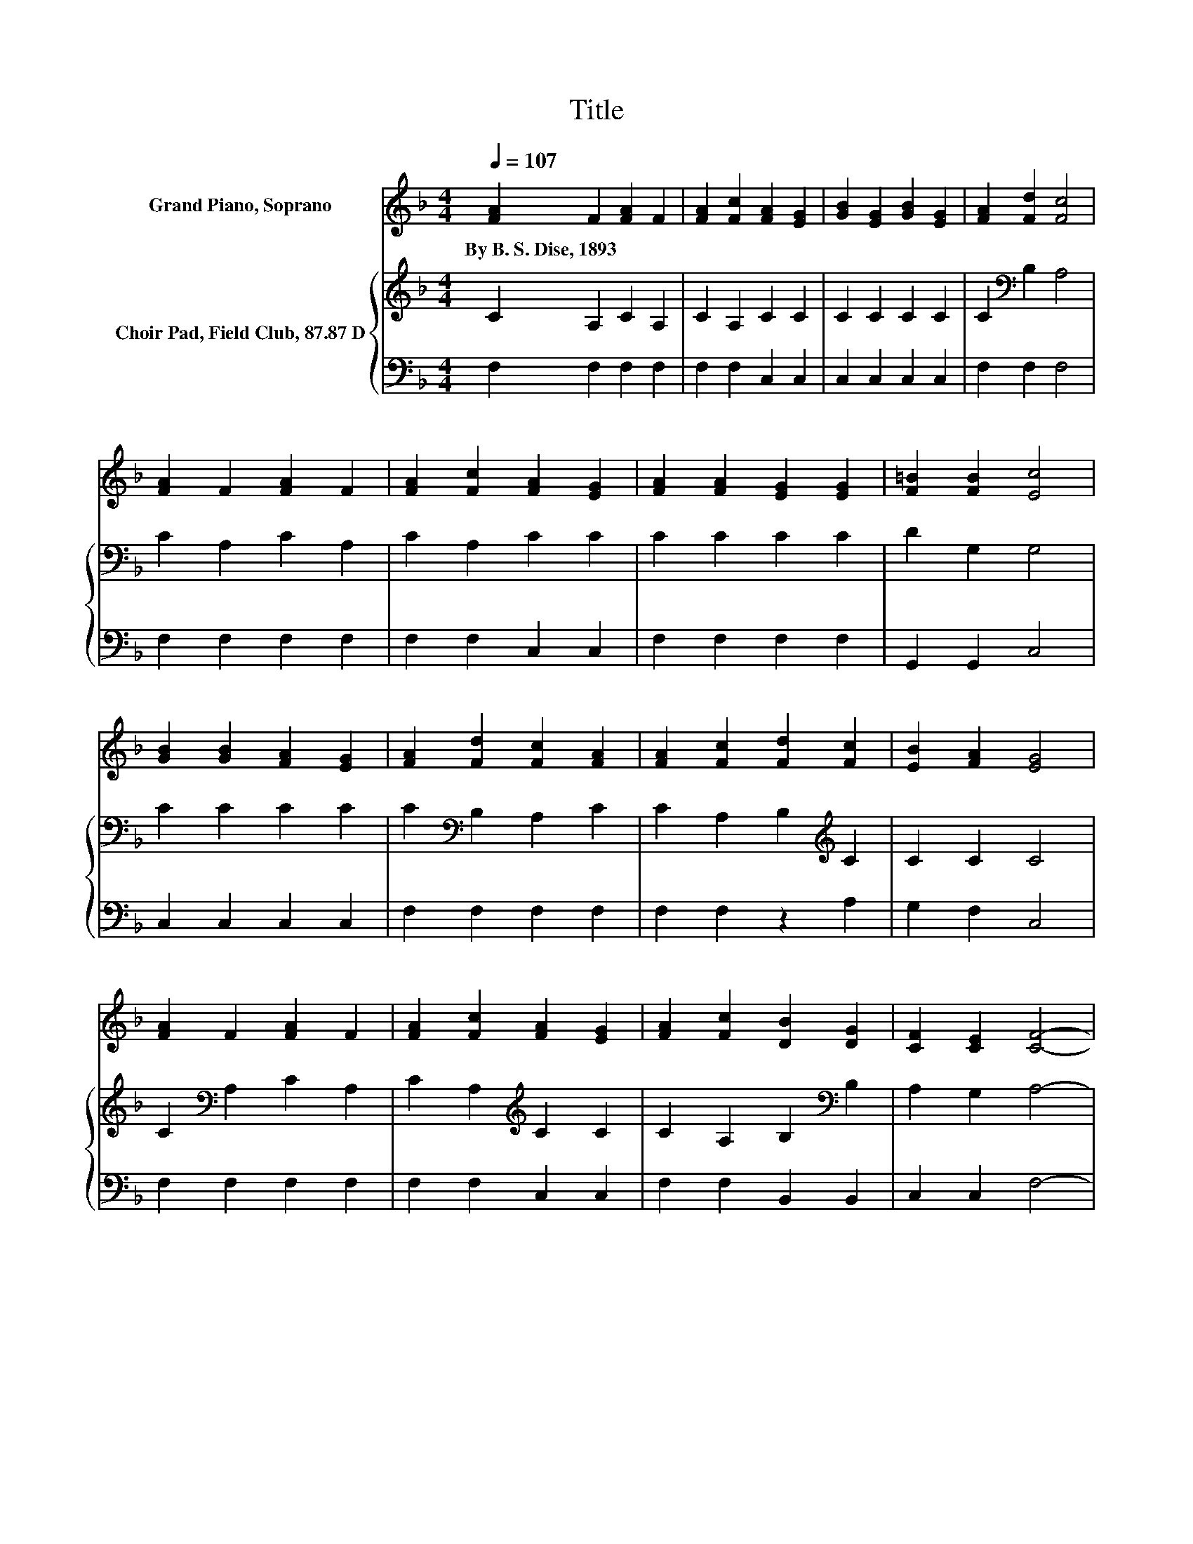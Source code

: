 X:1
T:Title
%%score 1 { 2 | 3 }
L:1/8
Q:1/4=107
M:4/4
K:F
V:1 treble nm="Grand Piano, Soprano"
V:2 treble nm="Choir Pad, Field Club, 87.87 D"
V:3 bass 
V:1
 [FA]2 F2 [FA]2 F2 | [FA]2 [Fc]2 [FA]2 [EG]2 | [GB]2 [EG]2 [GB]2 [EG]2 | [FA]2 [Fd]2 [Fc]4 | %4
w: By~B.~S.~Dise,~1893 * * *||||
 [FA]2 F2 [FA]2 F2 | [FA]2 [Fc]2 [FA]2 [EG]2 | [FA]2 [FA]2 [EG]2 [EG]2 | [F=B]2 [FB]2 [Ec]4 | %8
w: ||||
 [GB]2 [GB]2 [FA]2 [EG]2 | [FA]2 [Fd]2 [Fc]2 [FA]2 | [FA]2 [Fc]2 [Fd]2 [Fc]2 | [EB]2 [FA]2 [EG]4 | %12
w: ||||
 [FA]2 F2 [FA]2 F2 | [FA]2 [Fc]2 [FA]2 [EG]2 | [FA]2 [Fc]2 [DB]2 [DG]2 | [CF]2 [CE]2 [CF]4- | %16
w: ||||
 [CF]4 z4 |] %17
w: |
V:2
 C2 A,2 C2 A,2 | C2 A,2 C2 C2 | C2 C2 C2 C2 | C2[K:bass] B,2 A,4 | C2 A,2 C2 A,2 | C2 A,2 C2 C2 | %6
 C2 C2 C2 C2 | D2 G,2 G,4 | C2 C2 C2 C2 | C2[K:bass] B,2 A,2 C2 | C2 A,2 B,2[K:treble] C2 | %11
 C2 C2 C4 | C2[K:bass] A,2 C2 A,2 | C2 A,2[K:treble] C2 C2 | C2 A,2 B,2[K:bass] B,2 | %15
 A,2 G,2 A,4- | A,4 z4 |] %17
V:3
 F,2 F,2 F,2 F,2 | F,2 F,2 C,2 C,2 | C,2 C,2 C,2 C,2 | F,2 F,2 F,4 | F,2 F,2 F,2 F,2 | %5
 F,2 F,2 C,2 C,2 | F,2 F,2 F,2 F,2 | G,,2 G,,2 C,4 | C,2 C,2 C,2 C,2 | F,2 F,2 F,2 F,2 | %10
 F,2 F,2 z2 A,2 | G,2 F,2 C,4 | F,2 F,2 F,2 F,2 | F,2 F,2 C,2 C,2 | F,2 F,2 B,,2 B,,2 | %15
 C,2 C,2 F,4- | F,4 z4 |] %17

